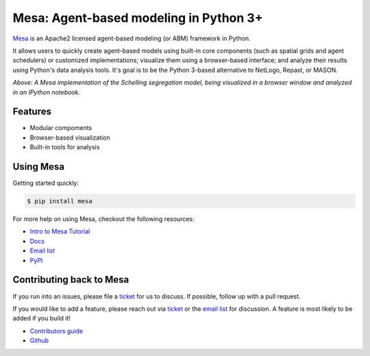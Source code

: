 Mesa: Agent-based modeling in Python 3+
=========================

.. image:: https://api.travis-ci.org/projectmesa/mesa.svg
        :target: https://travis-ci.org/projectmesa/mesa

.. image:: https://coveralls.io/repos/projectmesa/mesa/badge.svg
    :target: https://coveralls.io/r/projectmesa/mesa

`Mesa`_ is an Apache2 licensed agent-based modeling (or ABM) framework in Python.

It allows users to quickly create agent-based models using built-in core components (such as spatial grids and agent schedulers) or customized implementations; visualize them using a browser-based interface; and analyze their results using Python's data analysis tools. It's goal is to be the Python 3-based alternative to NetLogo, Repast, or MASON.

.. image:: https://cloud.githubusercontent.com/assets/166734/8508873/a34eb79c-2251-11e5-8904-2f3b3836d39c.png

*Above: A Mesa implementation of the Schelling segregation model,
being visualized in a browser window and analyzed in an IPython
notebook.*

.. _`Mesa` : https://github.com/projectmesa/mesa/


Features
--------

* Modular compoments
* Browser-based visualization
* Built-in tools for analysis

Using Mesa
--------

Getting started quickly:

.. code-block:: bash

    $ pip install mesa

For more help on using Mesa, checkout the following resources:

* `Intro to Mesa Tutorial`_
* `Docs`_
* `Email list`_
* `PyPI`_

.. _`Intro to Mesa Tutorial` : http://mesa.readthedocs.org/en/latest/intro-tutorial.html
.. _`Docs` : http://mesa.readthedocs.org/en/latest/
.. _`Email list` : https://groups.google.com/forum/#!forum/projectmesa
.. _`PyPI` : https://pypi.python.org/pypi/Mesa/

Contributing back to Mesa
--------

If you run into an issues, please file a `ticket`_ for us to discuss. If possible, follow up with a pull request.

If you would like to add a feature, please reach out via `ticket`_ or the `email list`_ for discussion. A feature is most likely to be added if you build it!

* `Contributors guide`_
* `Github`_

.. _`ticket` : https://github.com/projectmesa/mesa/issues
.. _`email list` : https://groups.google.com/forum/#!forum/projectmesa
.. _`Contributors guide` : https://github.com/projectmesa/mesa/blob/master/CONTRIBUTING.rst
.. _`Github` : https://github.com/projectmesa/mesa/


